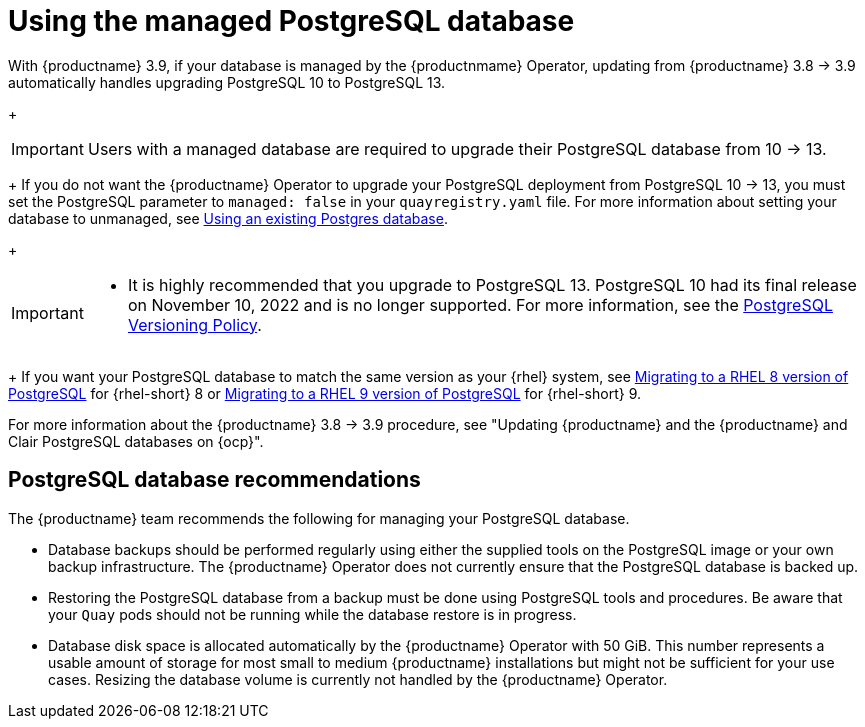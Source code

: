 :_content-type: CONCEPT
[id="operator-managed-postgres"]
= Using the managed PostgreSQL database

With {productname} 3.9, if your database is managed by the {productnmame} Operator, updating from {productname} 3.8 -> 3.9 automatically handles upgrading PostgreSQL 10 to PostgreSQL 13.
+
[IMPORTANT]
====
Users with a managed database are required to upgrade their PostgreSQL database from 10 -> 13.
====
+
If you do not want the {productname} Operator to upgrade your PostgreSQL deployment from PostgreSQL 10 -> 13, you must set the PostgreSQL parameter to `managed: false` in your `quayregistry.yaml` file. For more information about setting your database to unmanaged, see link:https://access.redhat.com/documentation/en-us/red_hat_quay/3/html-single/configure_red_hat_quay/index#operator-unmanaged-postgres[Using an existing Postgres database].
+
[IMPORTANT]
====
* It is highly recommended that you upgrade to PostgreSQL 13. PostgreSQL 10 had its final release on November 10, 2022 and is no longer supported. For more information, see the link:https://www.postgresql.org/support/versioning/[PostgreSQL Versioning Policy]. 

====
+
If you want your PostgreSQL database to match the same version as your {rhel} system, see link:https://access.redhat.com/documentation/en-us/red_hat_enterprise_linux/8/html/deploying_different_types_of_servers/using-databases#migrating-to-a-rhel-8-version-of-postgresql_using-postgresql[Migrating to a RHEL 8 version of PostgreSQL] for {rhel-short} 8 or link:https://access.redhat.com/documentation/en-us/red_hat_enterprise_linux/9/html/configuring_and_using_database_servers/using-postgresql_configuring-and-using-database-servers#migrating-to-a-rhel-9-version-of-postgresql_using-postgresql[Migrating to a RHEL 9 version of PostgreSQL] for {rhel-short} 9. 

For more information about the {productname} 3.8 -> 3.9 procedure, see "Updating {productname} and the {productname} and Clair PostgreSQL databases on {ocp}".

[id="operator-managed-postgres-recommendations"]
== PostgreSQL database recommendations

The {productname} team recommends the following for managing your PostgreSQL database. 

* Database backups should be performed regularly using either the supplied tools on the PostgreSQL image or your own backup infrastructure. The {productname} Operator does not currently ensure that the PostgreSQL database is backed up.

* Restoring the PostgreSQL database from a backup must be done using PostgreSQL tools and procedures. Be aware that your `Quay` pods should not be running while the database restore is in progress.

* Database disk space is allocated automatically by the {productname} Operator with 50 GiB. This number represents a usable amount of storage for most small to medium {productname} installations but might not be sufficient for your use cases. Resizing the database volume is currently not handled by the {productname} Operator.